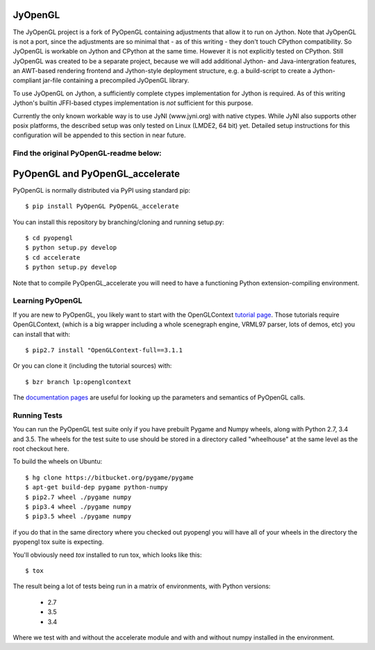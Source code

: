 JyOpenGL
========

The JyOpenGL project is a fork of PyOpenGL containing adjustments that allow it to
run on Jython. Note that JyOpenGL is not a port, since the adjustments are so
minimal that - as of this writing - they don't touch CPython compatibility.
So JyOpenGL is workable on Jython and CPython at the same time. However it is not
explicitly tested on CPython.
Still JyOpenGL was created to be a separate project, because we will add additional
Jython- and Java-intergration features, an AWT-based rendering frontend and
Jython-style deployment structure, e.g. a build-script to create a Jython-compliant
jar-file containing a precompiled JyOpenGL library.

To use JyOpenGL on Jython, a sufficiently complete ctypes implementation for Jython is
required. As of this writing Jython's builtin JFFI-based ctypes implementation is
*not* sufficient for this purpose.

Currently the only known workable way is to use JyNI (www.jyni.org) with native ctypes.
While JyNI also supports other posix platforms, the described setup was only tested
on Linux (LMDE2, 64 bit) yet.
Detailed setup instructions for this configuration will be appended to this section
in near future.


Find the original PyOpenGL-readme below:
----------------------------------------


PyOpenGL and PyOpenGL_accelerate
=================================

PyOpenGL is normally distributed via PyPI using standard pip::

    $ pip install PyOpenGL PyOpenGL_accelerate

You can install this repository by branching/cloning and running
setup.py::

    $ cd pyopengl
    $ python setup.py develop
    $ cd accelerate
    $ python setup.py develop

Note that to compile PyOpenGL_accelerate you will need to have 
a functioning Python extension-compiling environment.

Learning PyOpenGL
-----------------

If you are new to PyOpenGL, you likely want to start with the OpenGLContext `tutorial page`_.
Those tutorials require OpenGLContext, (which is a big wrapper including a whole
scenegraph engine, VRML97 parser, lots of demos, etc) you can install that with::

    $ pip2.7 install "OpenGLContext-full==3.1.1

Or you can clone it (including the tutorial sources) with::

    $ bzr branch lp:openglcontext
    
The `documentation pages`_ are useful for looking up the parameters and semantics of 
PyOpenGL calls.

.. _`tutorial page`: http://pyopengl.sourceforge.net/context/tutorials/index.html
.. _`documentation pages`: http://pyopengl.sourceforge.net/documentation/


Running Tests
--------------

You can run the PyOpenGL test suite only if you have prebuilt Pygame and 
Numpy wheels, along with Python 2.7, 3.4 and 3.5. The 
wheels for the test suite to use should be stored in a directory
called "wheelhouse" at the same level as the root checkout here.

To build the wheels on Ubuntu::

    $ hg clone https://bitbucket.org/pygame/pygame
    $ apt-get build-dep pygame python-numpy
    $ pip2.7 wheel ./pygame numpy
    $ pip3.4 wheel ./pygame numpy
    $ pip3.5 wheel ./pygame numpy

if you do that in the same directory where you checked out pyopengl
you will have all of your wheels in the directory the pyopengl 
tox suite is expecting.

You'll obviously need `tox` installed to run tox, which looks
like this::

    $ tox

The result being a lot of tests being run in a matrix of environments,
with Python versions:

    * 2.7
    * 3.5
    * 3.4

Where we test with and without the accelerate module and with and 
without numpy installed in the environment.

